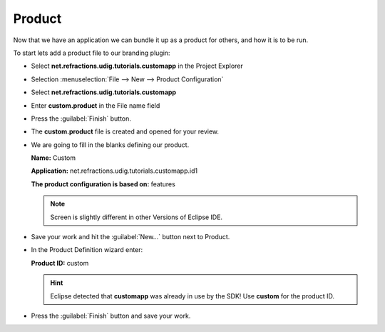 Product
=======

Now that we have an application we can bundle it up as a product for others, and how it is to be run.

To start lets add a product file to our branding plugin:

* Select **net.refractions.udig.tutorials.customapp** in the Project Explorer

* Selection :menuselection:`File --> New --> Product Configuration`

* Select **net.refractions.udig.tutorials.customapp**

* Enter **custom.product** in the File name field

  |10000000000001F4000001E262060AA2_png|

* Press the :guilabel:`Finish` button.

* The **custom.product** file is created and opened for your review.

* We are going to fill in the blanks defining our product.

  **Name:** Custom

  **Application:** net.refractions.udig.tutorials.customapp.id1

  **The product configuration is based on:** features

  .. note::
     Screen is slightly different in other Versions of Eclipse IDE.

  |100002010000027A0000014398B76B0C_png|


* Save your work and hit the :guilabel:`New...` button next to Product.

* In the Product Definition wizard enter:

  **Product ID:** custom

  .. hint::
     Eclipse detected that **customapp** was already in use by the SDK! Use **custom** for the product ID.

  |10000000000001CC0000019F135B97B6_png|


* Press the :guilabel:`Finish` button and save your work.


.. |10000000000001F4000001E262060AA2_png| image:: images/10000000000001F4000001E262060AA2.png
    :width: 9.26cm
    :height: 8.931cm


.. |100002010000027A0000014398B76B0C_png| image:: images/100002010000027A0000014398B76B0C.png
    :width: 11.74cm
    :height: 5.98cm


.. |10000000000001CC0000019F135B97B6_png| image:: images/10000000000001CC0000019F135B97B6.png
    :width: 8.52cm
    :height: 7.691cm

